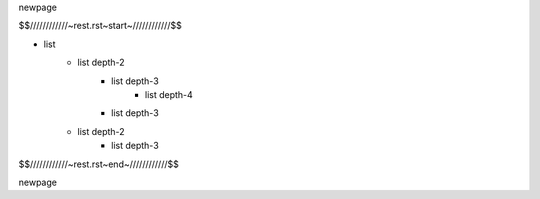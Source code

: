 \newpage

$$////////////~rest.rst~start~////////////$$

- list
    - list depth-2
        - list depth-3
            - list depth-4
        - list depth-3
    - list depth-2
        - list depth-3

$$////////////~rest.rst~end~////////////$$

\newpage
